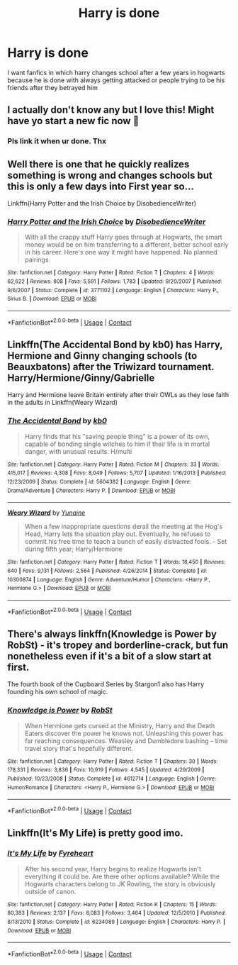 #+TITLE: Harry is done

* Harry is done
:PROPERTIES:
:Author: ThWeebb
:Score: 26
:DateUnix: 1603637803.0
:DateShort: 2020-Oct-25
:FlairText: Request
:END:
I want fanfics in which harry changes school after a few years in hogwarts because he is done with always getting attacked or people trying to be his friends after they betrayed him


** I actually don't know any but I love this! Might have yo start a new fic now 🙈
:PROPERTIES:
:Author: highlandspringo
:Score: 6
:DateUnix: 1603638663.0
:DateShort: 2020-Oct-25
:END:

*** Pls link it when ur done. Thx
:PROPERTIES:
:Author: noob_360
:Score: 5
:DateUnix: 1603746585.0
:DateShort: 2020-Oct-27
:END:


** Well there is one that he quickly realizes something is wrong and changes schools but this is only a few days into First year so...

Linkffn(Harry Potter and the Irish Choice by DisobedienceWriter)
:PROPERTIES:
:Author: Leafyeyes417
:Score: 5
:DateUnix: 1603639615.0
:DateShort: 2020-Oct-25
:END:

*** [[https://www.fanfiction.net/s/3771102/1/][*/Harry Potter and the Irish Choice/*]] by [[https://www.fanfiction.net/u/1228238/DisobedienceWriter][/DisobedienceWriter/]]

#+begin_quote
  With all the crappy stuff Harry goes through at Hogwarts, the smart money would be on him transferring to a different, better school early in his career. Here's one way it might have happened. No planned pairings.
#+end_quote

^{/Site/:} ^{fanfiction.net} ^{*|*} ^{/Category/:} ^{Harry} ^{Potter} ^{*|*} ^{/Rated/:} ^{Fiction} ^{T} ^{*|*} ^{/Chapters/:} ^{4} ^{*|*} ^{/Words/:} ^{62,622} ^{*|*} ^{/Reviews/:} ^{808} ^{*|*} ^{/Favs/:} ^{5,591} ^{*|*} ^{/Follows/:} ^{1,783} ^{*|*} ^{/Updated/:} ^{9/20/2007} ^{*|*} ^{/Published/:} ^{9/6/2007} ^{*|*} ^{/Status/:} ^{Complete} ^{*|*} ^{/id/:} ^{3771102} ^{*|*} ^{/Language/:} ^{English} ^{*|*} ^{/Characters/:} ^{Harry} ^{P.,} ^{Sirius} ^{B.} ^{*|*} ^{/Download/:} ^{[[http://www.ff2ebook.com/old/ffn-bot/index.php?id=3771102&source=ff&filetype=epub][EPUB]]} ^{or} ^{[[http://www.ff2ebook.com/old/ffn-bot/index.php?id=3771102&source=ff&filetype=mobi][MOBI]]}

--------------

*FanfictionBot*^{2.0.0-beta} | [[https://github.com/FanfictionBot/reddit-ffn-bot/wiki/Usage][Usage]] | [[https://www.reddit.com/message/compose?to=tusing][Contact]]
:PROPERTIES:
:Author: FanfictionBot
:Score: 2
:DateUnix: 1603639638.0
:DateShort: 2020-Oct-25
:END:


** Linkffn(The Accidental Bond by kb0) has Harry, Hermione and Ginny changing schools (to Beauxbatons) after the Triwizard tournament. Harry/Hermione/Ginny/Gabrielle

Harry and Hermione leave Britain entirely after their OWLs as they lose faith in the adults in Linkffn(Weary Wizard)
:PROPERTIES:
:Author: rohan62442
:Score: 3
:DateUnix: 1603645250.0
:DateShort: 2020-Oct-25
:END:

*** [[https://www.fanfiction.net/s/5604382/1/][*/The Accidental Bond/*]] by [[https://www.fanfiction.net/u/1251524/kb0][/kb0/]]

#+begin_quote
  Harry finds that his "saving people thing" is a power of its own, capable of bonding single witches to him if their life is in mortal danger, with unusual results. H/multi
#+end_quote

^{/Site/:} ^{fanfiction.net} ^{*|*} ^{/Category/:} ^{Harry} ^{Potter} ^{*|*} ^{/Rated/:} ^{Fiction} ^{M} ^{*|*} ^{/Chapters/:} ^{33} ^{*|*} ^{/Words/:} ^{415,017} ^{*|*} ^{/Reviews/:} ^{4,308} ^{*|*} ^{/Favs/:} ^{8,049} ^{*|*} ^{/Follows/:} ^{5,707} ^{*|*} ^{/Updated/:} ^{1/16/2013} ^{*|*} ^{/Published/:} ^{12/23/2009} ^{*|*} ^{/Status/:} ^{Complete} ^{*|*} ^{/id/:} ^{5604382} ^{*|*} ^{/Language/:} ^{English} ^{*|*} ^{/Genre/:} ^{Drama/Adventure} ^{*|*} ^{/Characters/:} ^{Harry} ^{P.} ^{*|*} ^{/Download/:} ^{[[http://www.ff2ebook.com/old/ffn-bot/index.php?id=5604382&source=ff&filetype=epub][EPUB]]} ^{or} ^{[[http://www.ff2ebook.com/old/ffn-bot/index.php?id=5604382&source=ff&filetype=mobi][MOBI]]}

--------------

[[https://www.fanfiction.net/s/10300874/1/][*/Weary Wizard/*]] by [[https://www.fanfiction.net/u/1335478/Yunaine][/Yunaine/]]

#+begin_quote
  When a few inappropriate questions derail the meeting at the Hog's Head, Harry lets the situation play out. Eventually, he refuses to commit his free time to teach a bunch of easily distracted fools. - Set during fifth year; Harry/Hermione
#+end_quote

^{/Site/:} ^{fanfiction.net} ^{*|*} ^{/Category/:} ^{Harry} ^{Potter} ^{*|*} ^{/Rated/:} ^{Fiction} ^{T} ^{*|*} ^{/Words/:} ^{18,450} ^{*|*} ^{/Reviews/:} ^{640} ^{*|*} ^{/Favs/:} ^{9,131} ^{*|*} ^{/Follows/:} ^{2,564} ^{*|*} ^{/Published/:} ^{4/26/2014} ^{*|*} ^{/Status/:} ^{Complete} ^{*|*} ^{/id/:} ^{10300874} ^{*|*} ^{/Language/:} ^{English} ^{*|*} ^{/Genre/:} ^{Adventure/Humor} ^{*|*} ^{/Characters/:} ^{<Harry} ^{P.,} ^{Hermione} ^{G.>} ^{*|*} ^{/Download/:} ^{[[http://www.ff2ebook.com/old/ffn-bot/index.php?id=10300874&source=ff&filetype=epub][EPUB]]} ^{or} ^{[[http://www.ff2ebook.com/old/ffn-bot/index.php?id=10300874&source=ff&filetype=mobi][MOBI]]}

--------------

*FanfictionBot*^{2.0.0-beta} | [[https://github.com/FanfictionBot/reddit-ffn-bot/wiki/Usage][Usage]] | [[https://www.reddit.com/message/compose?to=tusing][Contact]]
:PROPERTIES:
:Author: FanfictionBot
:Score: 2
:DateUnix: 1603645277.0
:DateShort: 2020-Oct-25
:END:


** There's always linkffn(Knowledge is Power by RobSt) - it's tropey and borderline-crack, but fun nonetheless even if it's a bit of a slow start at first.

The fourth book of the Cupboard Series by Stargon1 also has Harry founding his own school of magic.
:PROPERTIES:
:Author: WhosThisGeek
:Score: 3
:DateUnix: 1603668470.0
:DateShort: 2020-Oct-26
:END:

*** [[https://www.fanfiction.net/s/4612714/1/][*/Knowledge is Power/*]] by [[https://www.fanfiction.net/u/1451358/RobSt][/RobSt/]]

#+begin_quote
  When Hermione gets cursed at the Ministry, Harry and the Death Eaters discover the power he knows not. Unleashing this power has far reaching consequences. Weasley and Dumbledore bashing -- time travel story that's hopefully different.
#+end_quote

^{/Site/:} ^{fanfiction.net} ^{*|*} ^{/Category/:} ^{Harry} ^{Potter} ^{*|*} ^{/Rated/:} ^{Fiction} ^{T} ^{*|*} ^{/Chapters/:} ^{30} ^{*|*} ^{/Words/:} ^{178,331} ^{*|*} ^{/Reviews/:} ^{3,836} ^{*|*} ^{/Favs/:} ^{10,919} ^{*|*} ^{/Follows/:} ^{4,545} ^{*|*} ^{/Updated/:} ^{4/29/2009} ^{*|*} ^{/Published/:} ^{10/23/2008} ^{*|*} ^{/Status/:} ^{Complete} ^{*|*} ^{/id/:} ^{4612714} ^{*|*} ^{/Language/:} ^{English} ^{*|*} ^{/Genre/:} ^{Humor/Romance} ^{*|*} ^{/Characters/:} ^{<Harry} ^{P.,} ^{Hermione} ^{G.>} ^{*|*} ^{/Download/:} ^{[[http://www.ff2ebook.com/old/ffn-bot/index.php?id=4612714&source=ff&filetype=epub][EPUB]]} ^{or} ^{[[http://www.ff2ebook.com/old/ffn-bot/index.php?id=4612714&source=ff&filetype=mobi][MOBI]]}

--------------

*FanfictionBot*^{2.0.0-beta} | [[https://github.com/FanfictionBot/reddit-ffn-bot/wiki/Usage][Usage]] | [[https://www.reddit.com/message/compose?to=tusing][Contact]]
:PROPERTIES:
:Author: FanfictionBot
:Score: 1
:DateUnix: 1603668487.0
:DateShort: 2020-Oct-26
:END:


** Linkffn(It's My Life) is pretty good imo.
:PROPERTIES:
:Author: JustAFictionNerd
:Score: 0
:DateUnix: 1603672061.0
:DateShort: 2020-Oct-26
:END:

*** [[https://www.fanfiction.net/s/6234089/1/][*/It's My Life/*]] by [[https://www.fanfiction.net/u/1788452/Fyreheart][/Fyreheart/]]

#+begin_quote
  After his second year, Harry begins to realize Hogwarts isn't everything it could be. Are there other options available? While the Hogwarts characters belong to JK Rowling, the story is obviously outside of canon.
#+end_quote

^{/Site/:} ^{fanfiction.net} ^{*|*} ^{/Category/:} ^{Harry} ^{Potter} ^{*|*} ^{/Rated/:} ^{Fiction} ^{K} ^{*|*} ^{/Chapters/:} ^{15} ^{*|*} ^{/Words/:} ^{80,383} ^{*|*} ^{/Reviews/:} ^{2,137} ^{*|*} ^{/Favs/:} ^{8,083} ^{*|*} ^{/Follows/:} ^{3,464} ^{*|*} ^{/Updated/:} ^{12/5/2010} ^{*|*} ^{/Published/:} ^{8/13/2010} ^{*|*} ^{/Status/:} ^{Complete} ^{*|*} ^{/id/:} ^{6234089} ^{*|*} ^{/Language/:} ^{English} ^{*|*} ^{/Characters/:} ^{Harry} ^{P.} ^{*|*} ^{/Download/:} ^{[[http://www.ff2ebook.com/old/ffn-bot/index.php?id=6234089&source=ff&filetype=epub][EPUB]]} ^{or} ^{[[http://www.ff2ebook.com/old/ffn-bot/index.php?id=6234089&source=ff&filetype=mobi][MOBI]]}

--------------

*FanfictionBot*^{2.0.0-beta} | [[https://github.com/FanfictionBot/reddit-ffn-bot/wiki/Usage][Usage]] | [[https://www.reddit.com/message/compose?to=tusing][Contact]]
:PROPERTIES:
:Author: FanfictionBot
:Score: 0
:DateUnix: 1603672089.0
:DateShort: 2020-Oct-26
:END:
